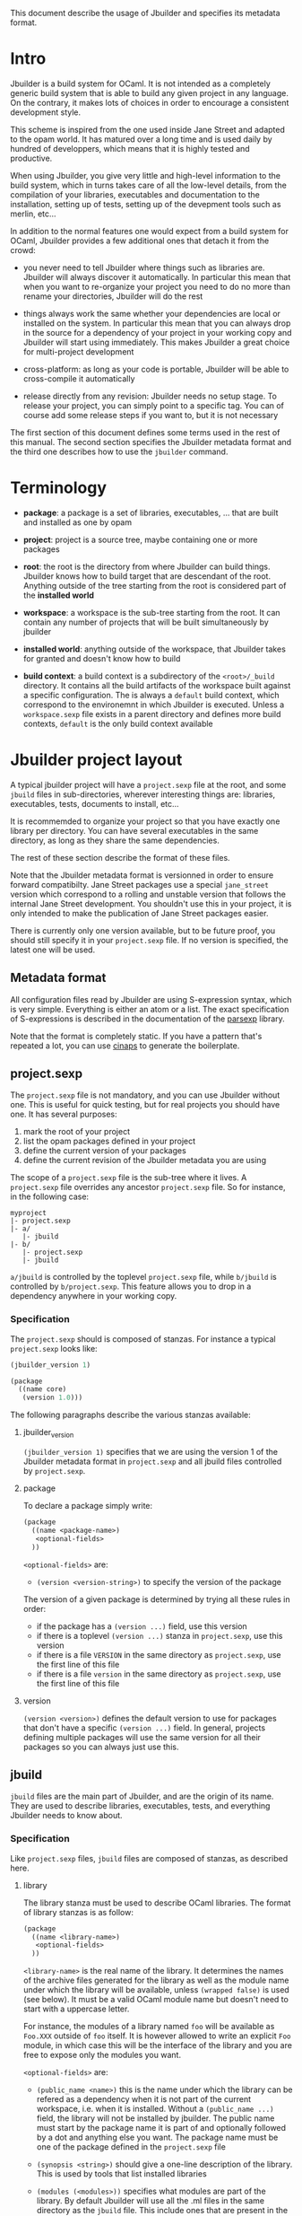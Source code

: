 This document describe the usage of Jbuilder and specifies its
metadata format.

* Intro

Jbuilder is a build system for OCaml. It is not intended as a
completely generic build system that is able to build any given
project in any language. On the contrary, it makes lots of choices in
order to encourage a consistent development style.

This scheme is inspired from the one used inside Jane Street and
adapted to the opam world. It has matured over a long time and is used
daily by hundred of developpers, which means that it is highly tested
and productive.

When using Jbuilder, you give very little and high-level information
to the build system, which in turns takes care of all the low-level
details, from the compilation of your libraries, executables and
documentation to the installation, setting up of tests, setting up of
the devepment tools such as merlin, etc...

In addition to the normal features one would expect from a build
system for OCaml, Jbuilder provides a few additional ones that detach
it from the crowd:

- you never need to tell Jbuilder where things such as libraries
  are. Jbuilder will always discover it automatically. In particular
  this mean that when you want to re-organize your project you need to
  do no more than rename your directories, Jbuilder will do the rest

- things always work the same whether your dependencies are local or
  installed on the system. In particular this mean that you can always
  drop in the source for a dependency of your project in your working
  copy and Jbuilder will start using immediately. This makes Jbuilder
  a great choice for multi-project development

- cross-platform: as long as your code is portable, Jbuilder will be
  able to cross-compile it automatically

- release directly from any revision: Jbuilder needs no setup
  stage. To release your project, you can simply point to a specific
  tag. You can of course add some release steps if you want to, but it
  is not necessary

The first section of this document defines some terms used in the rest
of this manual. The second section specifies the Jbuilder metadata
format and the third one describes how to use the =jbuilder= command.

* Terminology

- *package*: a package is a set of libraries, executables, ... that
  are built and installed as one by opam

- *project*: project is a source tree, maybe containing one or more
  packages

- *root*: the root is the directory from where Jbuilder can build
  things. Jbuilder knows how to build target that are descendant of
  the root. Anything outside of the tree starting from the root is
  considered part of the *installed world*

- *workspace*: a workspace is the sub-tree starting from the root. It
  can contain any number of projects that will be built simultaneously
  by jbuilder

- *installed world*: anything outside of the workspace, that Jbuilder
  takes for granted and doesn't know how to build

- *build context*: a build context is a subdirectory of the
  =<root>/_build= directory. It contains all the build artifacts of
  the workspace built against a specific configuration. The is always
  a =default= build context, which correspond to the environemnt in
  which Jbuilder is executed. Unless a =workspace.sexp= file exists in
  a parent directory and defines more build contexts, =default= is the
  only build context available

* Jbuilder project layout

A typical jbuilder project will have a =project.sexp= file at the
root, and some =jbuild= files in sub-directories, wherever interesting
things are: libraries, executables, tests, documents to install,
etc...

It is recommemded to organize your project so that you have exactly
one library per directory. You can have several executables in the
same directory, as long as they share the same dependencies.

The rest of these section describe the format of these files.

Note that the Jbuilder metadata format is versionned in order to
ensure forward compatibilty. Jane Street packages use a special
=jane_street= version which correspond to a rolling and unstable
version that follows the internal Jane Street development. You
shouldn't use this in your project, it is only intended to make the
publication of Jane Street packages easier.

There is currently only one version available, but to be future proof,
you should still specify it in your =project.sexp= file. If no version
is specified, the latest one will be used.

** Metadata format

All configuration files read by Jbuilder are using S-expression
syntax, which is very simple. Everything is either an atom or a
list. The exact specification of S-expressions is described in the
documentation of the [[https://github.com/janestreet/parsexp][parsexp]] library.

Note that the format is completely static. If you have a pattern
that's repeated a lot, you can use [[https://github.com/janestreet/cinaps][cinaps]] to generate the boilerplate.

** project.sexp

The =project.sexp= file is not mandatory, and you can use Jbuilder
without one. This is useful for quick testing, but for real projects
you should have one. It has several purposes:

1. mark the root of your project
2. list the opam packages defined in your project
3. define the current version of your packages
4. define the current revision of the Jbuilder metadata you are using

The scope of a =project.sexp= file is the sub-tree where it lives. A
=project.sexp= file overrides any ancestor =project.sexp= file. So for
instance, in the following case:

#+begin_src
myproject
|- project.sexp
|- a/
   |- jbuild
|- b/
   |- project.sexp
   |- jbuild
#+end_src

=a/jbuild= is controlled by the toplevel =project.sexp= file, while
=b/jbuild= is controlled by =b/project.sexp=. This feature allows you
to drop in a dependency anywhere in your working copy.

*** Specification

The =project.sexp= should is composed of stanzas. For instance a
typical =project.sexp= looks like:

#+begin_src scheme
(jbuilder_version 1)

(package
  ((name core)
   (version 1.0)))
#+end_src

The following paragraphs describe the various stanzas available:

**** jbuilder_version

=(jbuilder_version 1)= specifies that we are using the version 1 of
the Jbuilder metadata format in =project.sexp= and all jbuild files
controlled by =project.sexp=.

**** package

To declare a package simply write:

#+begin_src scheme
(package
  ((name <package-name>)
   <optional-fields>
  ))
#+end_src

=<optional-fields>= are:

- =(version <version-string>)= to specify the version of the
  package

The version of a given package is determined by trying all these rules
in order:

- if the package has a =(version ...)= field, use this version
- if there is a toplevel =(version ...)= stanza in =project.sexp=, use
  this version
- if there is a file =VERSION= in the same directory as
  =project.sexp=, use the first line of this file
- if there is a file =version= in the same directory as
  =project.sexp=, use the first line of this file

**** version

=(version <version>)= defines the default version to use for packages
that don't have a specific =(version ...)= field. In general, projects
defining multiple packages will use the same version for all their
packages so you can always just use this.

** jbuild

=jbuild= files are the main part of Jbuilder, and are the origin of
its name. They are used to describe libraries, executables, tests, and
everything Jbuilder needs to know about.

*** Specification

Like =project.sexp= files, =jbuild= files are composed of stanzas, as
described here.

**** library

The library stanza must be used to describe OCaml libraries. The
format of library stanzas is as follow:

#+begin_src scheme
(package
  ((name <library-name>)
   <optional-fields>
  ))
#+end_src

=<library-name>= is the real name of the library. It determines the
names of the archive files generated for the library as well as the
module name under which the library will be available, unless
=(wrapped false)= is used (see below). It must be a valid OCaml module
name but doesn't need to start with a uppercase letter.

For instance, the modules of a library named =foo= will be available
as =Foo.XXX= outside of =foo= itself. It is however allowed to write
an explicit =Foo= module, in which case this will be the interface of
the library and you are free to expose only the modules you want.

=<optional-fields>= are:

- =(public_name <name>)= this is the name under which the library can
  be refered as a dependency when it is not part of the current
  workspace, i.e. when it is installed. Without a =(public_name ...)=
  field, the library will not be installed by jbuilder. The public
  name must start by the package name it is part of and optionally
  followed by a dot and anything else you want. The package name must
  be one of the package defined in the =project.sexp= file

- =(synopsis <string>)= should give a one-line description of the
  library. This is used by tools that list installed libraries

- =(modules (<modules>))= specifies what modules are part of the
  library. By default Jbuilder will use all the .ml files in the same
  directory as the =jbuild= file. This include ones that are present
  in the file system as well as ones generated by user rules. You can
  restrict this list by using a =(modules (<modules>))= field. Each
  entry in the list is the module name but doesn't need to start with
  a uppercase letter. For instance: =(modules (config foo))=

- =(libraries (<library-dependencies>))= is used to specifiy the
  dependencies of the library. In here you should put library
  names. For library that are present in the workspace, you can use
  either the real name or the public name. For libraries that are part
  of the installed world, you need to use the public name. For
  instance: =(libraries (base re))=. In addition to direct
  dependencies you can specify alternative dependencies. This is
  described in the [[Alternative dependencies][alternative dependencies section]]

- =(wrapped <boolean>)= specifies whether the modules of the library
  should be available only through of the toplevel library module, or
  should all be exposed at toplevel. The default is =true= and it is
  highly recommed to keep it this way. Because OCaml toplevel modules
  must all be unique when linking an executables, polluting the
  toplevel namespace will make your library unusable with other
  libraries if there is a module name clash. This option is only
  intended for libraries that manually prefix all their modules by the
  library name

- =(preprocess <preprocess-spec>)= specifies how to pre-process files
  if needed. The default is =no_processing=. Other options are
  described in the [[Preprocessing specification][preprocessing specification section]]

- =(preprocessor_deps (<deps-conf list>))= specifies extra
  dependencies of the preprocessor, for instance if the preprocessor
  reads a generated file. The specification of dependencies is
  described in the [[Dependency specification][dependency specification section]]

- =(optional)=, if present it indicates that the library should only
  be built and installed if all the dependencies are available, either
  in the workspace or in the installed world. You can use this to
  provide extra features without adding hard dependencies to your
  project

- =(c_names (<names>))=, if your library has stubs, you must list the
  C files in this field, without the =.c= extension

- =(install_c_headers (<names>))= if your libraries has public C
  header files that must be installed, you must list them in this
  field, with the =.h= extension

- =(modes (<modes>))= modes (=byte= and =native=) which should be
  built by default. This is only useful when writing libraries for the
  OCaml toplevel

- =(kind <kind>)= is the kind of the library. The default is =normal=,
  other available choices are =ppx_rewriter= and
  =ppx_type_conv_plugin= and must be set when the library is intended
  to be used as a ppx rewriter or a =[@@deriving ...]= plugin

- =(ppx_runtime_libraries (<library-names>))= when the library is a
  ppx rewriter or a =[@@deriving ...]= plugin and has runtime
  dependencies, you can specify them here

- =(virtual_deps (<opam-packages>)=. Sometimes opam packages enable a
  specific feature only if another package is installed. This is for
  instance the case of =ctypes= which will only install
  =ctypes.foreign= if the dummy =ctypes-forein= package is
  installed. You can specify such virtual dependencies here. You don't
  need to do so unless you use Jbuilder to synthesize the =depends=
  and =depopts= sections of your opam file

    # TODO
    # ; c_flags                  : Ordered_set_lang.Unexpanded.t
    # ; c_names                  : string list
    # ; cxx_flags                : Ordered_set_lang.Unexpanded.t
    # ; cxx_names                : string list
    # ; includes                 : String_with_vars.t list
    # ; library_flags            : String_with_vars.t list
    # ; c_library_flags          : Ordered_set_lang.Unexpanded.t
    # ; flags                    : Ordered_set_lang.t
    # ; ocamlc_flags             : Ordered_set_lang.t
    # ; ocamlopt_flags           : Ordered_set_lang.t

***** Alternative dependencies

It is sometimes the case that one wants to not depend on a specific
library, but instead on whatever is already installed. For instance to
use a different backend depending on the target.

Jbuilder allows this by using a =(select ... from ...)= form inside
the list of library dependencies.

Select forms are specified as follow:

#+begin_src scheme
(select <target-filename> from
  ((<literals> -> <filename>)
   (<literals> -> <filename>)
   ...))
#+end_src

=<literals>= are list of literals, where each literal is one of:
- =<library-name>=, which will evaluate to true if =<library-name>= is
  available, either in the worksapce either in the installed world
- =!<library-name>=, which will evaluate to true if =<library-name>=
  is not availale in the workspace or in the installed world

When evaluating a select form, Jbuilder will create
=<target-filename>= by copying the file given by the first
=(<literals> -> <filename>)= case where all the literals evaluate to
true. It is an error if none of the clauses are selectable. You can
add a fallback by adding a clause of the form =(-> <file>)= at the end
of the list.

***** Preprocessing specification

# TODO

***** Dependency specification

# TODO

** Release mode
